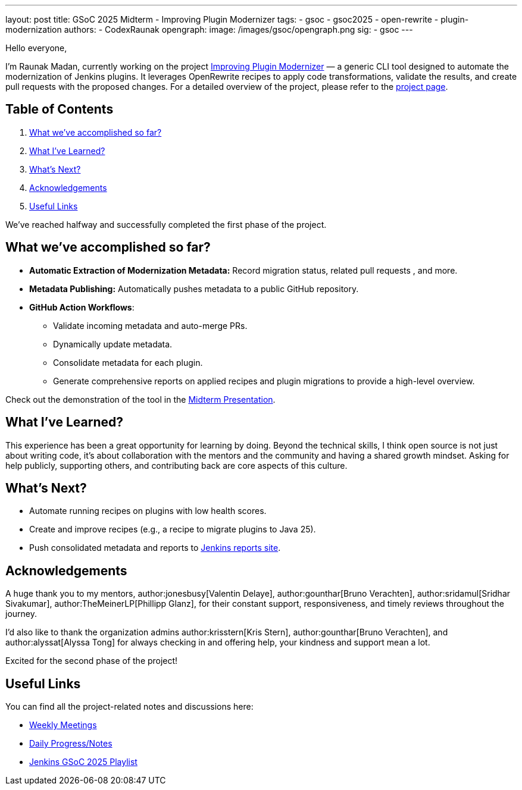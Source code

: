 ---
layout: post
title: GSoC 2025 Midterm - Improving Plugin Modernizer
tags:
  - gsoc
  - gsoc2025
  - open-rewrite
  - plugin-modernization
authors:
  - CodexRaunak
opengraph:
  image: /images/gsoc/opengraph.png
sig:
  - gsoc
---

Hello everyone,

I’m Raunak Madan, currently working on the project link:https://github.com/jenkins-infra/plugin-modernizer-tool[Improving Plugin Modernizer] — a generic CLI tool designed to automate the modernization of Jenkins plugins. It leverages OpenRewrite recipes to apply code transformations, validate the results, and create pull requests with the proposed changes. For a detailed overview of the project, please refer to the link:/projects/gsoc/2025/projects/plugin-modernizer-improvements/[project page].

== Table of Contents

. <<What we’ve accomplished so far?>>
. <<What I’ve Learned?>>
. <<What’s Next?>>
. <<Acknowledgements>>
. <<Useful Links>>

We’ve reached halfway and successfully completed the first phase of the project.

== What we’ve accomplished so far?

* **Automatic Extraction of Modernization Metadata:** Record migration status, related pull requests , and more.
* **Metadata Publishing:** Automatically pushes metadata to a public GitHub repository.
* **GitHub Action Workflows**:
** Validate incoming metadata and auto-merge PRs.
** Dynamically update metadata.
** Consolidate metadata for each plugin.
** Generate comprehensive reports on applied recipes and plugin migrations to provide a high-level overview.

Check out the demonstration of the tool in the link:https://youtu.be/serD66DmEeU[Midterm Presentation].

== What I’ve Learned?

This experience has been a great opportunity for learning by doing. Beyond the technical skills, I think open source is not just about writing code, it’s about collaboration with the mentors and the community and having a shared growth mindset. Asking for help publicly, supporting others, and contributing back are core aspects of this culture.

== What’s Next?

* Automate running recipes on plugins with low health scores.
* Create and improve recipes (e.g., a recipe to migrate plugins to Java 25).
* Push consolidated metadata and reports to link:https://reports.jenkins.io/[Jenkins reports site].

== Acknowledgements

A huge thank you to my mentors, author:jonesbusy[Valentin Delaye], author:gounthar[Bruno Verachten], author:sridamul[Sridhar Sivakumar], author:TheMeinerLP[Phillipp Glanz], for their constant support, responsiveness, and timely reviews throughout the journey.

I’d also like to thank the organization admins author:krisstern[Kris Stern], author:gounthar[Bruno Verachten], and author:alyssat[Alyssa Tong] for always checking in and offering help, your kindness and support mean a lot.

Excited for the second phase of the project!

== Useful Links

You can find all the project-related notes and discussions here:

* link:https://sedate-marscapone-74c.notion.site/208fcbf0cc328028b936c73963de640b?v=208fcbf0cc3280dd8f94000c986ac3a3[Weekly Meetings]
* link:https://sedate-marscapone-74c.notion.site/GSoC-Jenkins-Improving-Plugin-Modernizer-206fcbf0cc328085b44ffefae8f232e8[Daily Progress/Notes]
* link:https://www.youtube.com/playlist?list=PLN7ajX_VdyaM-aDF6haC55MT7mh_kyB_1[Jenkins GSoC 2025 Playlist ]